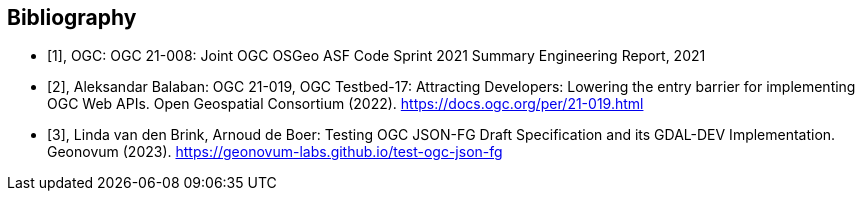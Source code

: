 
[appendix,obligation=informative]
[[annex-bibliography]]
[bibliography]
== Bibliography

* [[[ogc21-008,1]]], OGC: OGC 21-008: Joint OGC OSGeo ASF Code Sprint 2021 Summary Engineering Report, 2021

* [[[ogc21-019,2]]], Aleksandar Balaban: OGC 21-019, OGC Testbed-17: Attracting Developers: Lowering the entry barrier for implementing OGC Web APIs. Open Geospatial Consortium (2022). https://docs.ogc.org/per/21-019.html

* [[[geonovum_report,3]]], Linda van den Brink, Arnoud de Boer: Testing OGC JSON-FG Draft Specification and its GDAL-DEV Implementation. Geonovum (2023). https://geonovum-labs.github.io/test-ogc-json-fg